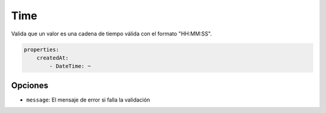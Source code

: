 Time
====

Valida que un valor es una cadena de tiempo válida con el formato "HH:MM:SS".

.. code-block:: yaml

    properties:
        createdAt:
            - DateTime: ~

Opciones
--------

* ``message``: El mensaje de error si falla la validación
